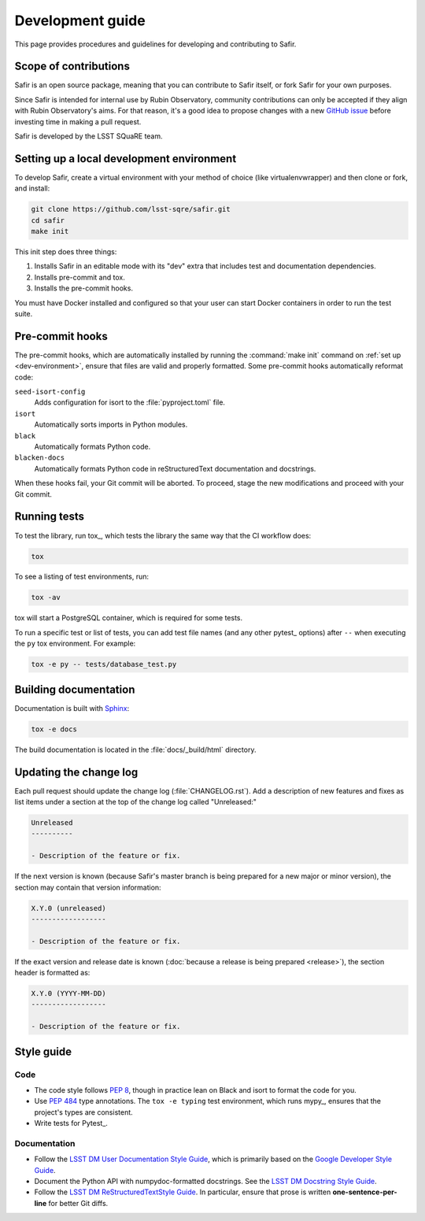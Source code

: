 #################
Development guide
#################

This page provides procedures and guidelines for developing and contributing to Safir.

Scope of contributions
======================

Safir is an open source package, meaning that you can contribute to Safir itself, or fork Safir for your own purposes.

Since Safir is intended for internal use by Rubin Observatory, community contributions can only be accepted if they align with Rubin Observatory's aims.
For that reason, it's a good idea to propose changes with a new `GitHub issue`_ before investing time in making a pull request.

Safir is developed by the LSST SQuaRE team.

.. _GitHub issue: https://github.com/lsst-sqre/safir/issues/new

.. _dev-environment:

Setting up a local development environment
==========================================

To develop Safir, create a virtual environment with your method of choice (like virtualenvwrapper) and then clone or fork, and install:

.. code-block:: sh

   git clone https://github.com/lsst-sqre/safir.git
   cd safir
   make init

This init step does three things:

1. Installs Safir in an editable mode with its "dev" extra that includes test and documentation dependencies.
2. Installs pre-commit and tox.
3. Installs the pre-commit hooks.

You must have Docker installed and configured so that your user can start Docker containers in order to run the test suite.

.. _pre-commit-hooks:

Pre-commit hooks
================

The pre-commit hooks, which are automatically installed by running the :command:`make init` command on :ref:`set up <dev-environment>`, ensure that files are valid and properly formatted.
Some pre-commit hooks automatically reformat code:

``seed-isort-config``
    Adds configuration for isort to the :file:`pyproject.toml` file.

``isort``
    Automatically sorts imports in Python modules.

``black``
    Automatically formats Python code.

``blacken-docs``
    Automatically formats Python code in reStructuredText documentation and docstrings.

When these hooks fail, your Git commit will be aborted.
To proceed, stage the new modifications and proceed with your Git commit.

.. _dev-run-tests:

Running tests
=============

To test the library, run tox_, which tests the library the same way that the CI workflow does:

.. code-block:: sh

   tox

To see a listing of test environments, run:

.. code-block:: sh

   tox -av

tox will start a PostgreSQL container, which is required for some tests.

To run a specific test or list of tests, you can add test file names (and any other pytest_ options) after ``--`` when executing the ``py`` tox environment.
For example:

.. code-block:: sh

   tox -e py -- tests/database_test.py

.. _dev-build-docs:

Building documentation
======================

Documentation is built with Sphinx_:

.. _Sphinx: https://www.sphinx-doc.org/en/master/

.. code-block:: sh

   tox -e docs

The build documentation is located in the :file:`docs/_build/html` directory.

.. _dev-change-log:

Updating the change log
=======================

Each pull request should update the change log (:file:`CHANGELOG.rst`).
Add a description of new features and fixes as list items under a section at the top of the change log called "Unreleased:"

.. code-block:: rst

   Unreleased
   ----------

   - Description of the feature or fix.

If the next version is known (because Safir's master branch is being prepared for a new major or minor version), the section may contain that version information:

.. code-block:: rst

   X.Y.0 (unreleased)
   ------------------

   - Description of the feature or fix.

If the exact version and release date is known (:doc:`because a release is being prepared <release>`), the section header is formatted as:

.. code-block:: rst

   X.Y.0 (YYYY-MM-DD)
   ------------------

   - Description of the feature or fix.

.. _style-guide:

Style guide
===========

Code
----

- The code style follows :pep:`8`, though in practice lean on Black and isort to format the code for you.

- Use :pep:`484` type annotations.
  The ``tox -e typing`` test environment, which runs mypy_, ensures that the project's types are consistent.

- Write tests for Pytest_.

Documentation
-------------

- Follow the `LSST DM User Documentation Style Guide`_, which is primarily based on the `Google Developer Style Guide`_.

- Document the Python API with numpydoc-formatted docstrings.
  See the `LSST DM Docstring Style Guide`_.

- Follow the `LSST DM ReStructuredTextStyle Guide`_.
  In particular, ensure that prose is written **one-sentence-per-line** for better Git diffs.

.. _`LSST DM User Documentation Style Guide`: https://developer.lsst.io/user-docs/index.html
.. _`Google Developer Style Guide`: https://developers.google.com/style/
.. _`LSST DM Docstring Style Guide`: https://developer.lsst.io/python/style.html
.. _`LSST DM ReStructuredTextStyle Guide`: https://developer.lsst.io/restructuredtext/style.html
